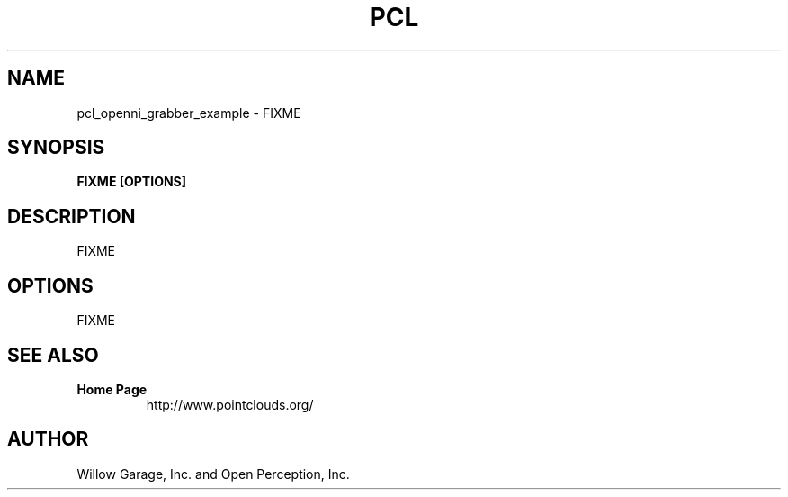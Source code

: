 .TH PCL 1

.SH NAME

pcl_openni_grabber_example \- FIXME

.SH SYNOPSIS

.B FIXME [OPTIONS]

.SH DESCRIPTION

FIXME

.SH OPTIONS

FIXME

.SH SEE ALSO

.TP
.B Home Page
http://www.pointclouds.org/

.SH AUTHOR

Willow Garage, Inc. and Open Perception, Inc.
